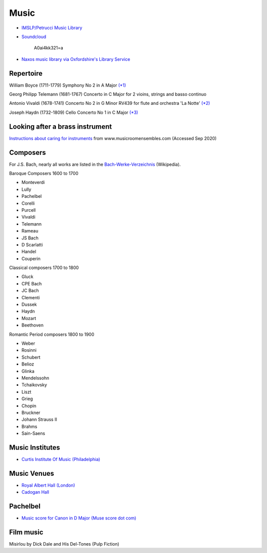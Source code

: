 
=======
 Music
=======

* `IMSLP/Petrucci Music Library`_

.. _`IMSLP/Petrucci Music Library`: http://imslp.org/

* `Soundcloud <https://soundcloud.com/moby/lacrimae>`_

    A0ai4kk321=a

* `Naxos music library via Oxfordshire's Library Service <http://oxfordshire.naxosmusiclibrary.com/>`_

Repertoire
----------

William Boyce (1711-1779)
Symphony No 2 in A Major  `(\*1) <https://www.youtube.com/watch?v=bsbrgl3m-7g>`_

Georg Philipp Telemann (1681-1767)
Concerto in C Major for 2 vioins, strings and basso continuo

Antonio Vivaldi (1678-1741)
Concerto No 2 in G Minor RV439 for flute and orchestra 'La Notte' `(\*2) <https://www.youtube.com/watch?v=wJL23sBvVIU>`_

Joseph Haydn (1732-1809)
Cello Concerto No 1 in C Major `(\*3) <https://www.youtube.com/watch?v=mooB5Q-0FIE>`_

Looking after a brass instrument
--------------------------------

`Instructions about caring for instruments
<http://www.musicroomensembles.com/images_misc/brassinstrcare.pdf>`_
from www.musicroomensembles.com (Accessed Sep 2020)

Composers
---------

For J.S. Bach, nearly all works are listed in the
`Bach-Werke-Verzeichnis
<https://en.wikipedia.org/wiki/List_of_compositions_by_Johann_Sebastian_Bach>`_
(Wikipedia).

Baroque Composers  1600 to 1700

- Monteverdi
- Lully
- Pachelbel
- Corelli
- Purcell
- Vivaldi
- Telemann
- Rameau
- JS Bach
- D Scarlatti
- Handel
- Couperin

Classical composers 1700 to 1800

- Gluck
- CPE Bach
- JC Bach
- Clementi
- Dussek
- Haydn
- Mozart
- Beethoven
 
Romantic Period composers 1800 to 1900

- Weber
- Rosinni
- Schubert
- Belioz
- Glinka
- Mendelssohn
- Tchaikovsky
- Liszt
- Grieg
- Chopin
- Bruckner
- Johann Strauss II
- Brahms
- Sain-Saens

Music Institutes
----------------

- `Curtis Institute Of Music (Philadelphia) <http://www.curtis.edu/>`_

Music Venues
------------

- `Royal Albert Hall (London) <http://www.royalalberthall.com/>`_
- `Cadogan Hall <https://www.cadoganhall.com/>`_


Pachelbel
---------

- `Music score for Canon in D Major (Muse score dot com) <https://musescore.com/user/24629/scores/50289>`_

Film music
----------

Misirlou by Dick Dale and His Del-Tones (Pulp Fiction)
